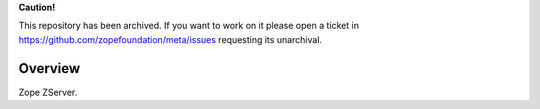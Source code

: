 **Caution!**

This repository has been archived. If you want to work on it please open a ticket in https://github.com/zopefoundation/meta/issues requesting its unarchival.


Overview
========

Zope ZServer.
